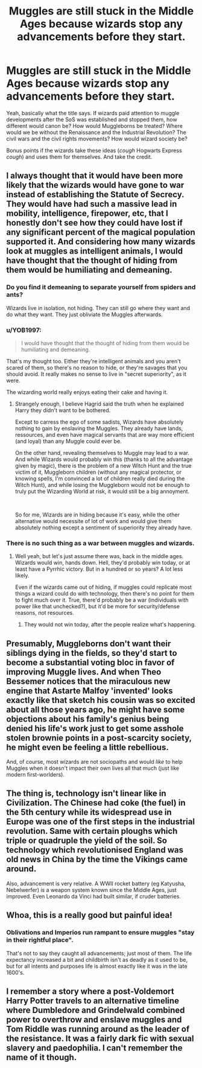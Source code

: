 #+TITLE: Muggles are still stuck in the Middle Ages because wizards stop any advancements before they start.

* Muggles are still stuck in the Middle Ages because wizards stop any advancements before they start.
:PROPERTIES:
:Author: YOB1997
:Score: 4
:DateUnix: 1559750401.0
:DateShort: 2019-Jun-05
:FlairText: Discussion/Prompt
:END:
Yeah, basically what the title says. If wizards paid attention to muggle developments after the SoS was established and stopped them, how different would canon be? How would Muggleborns be treated? Where would we be without the Renaissance and the Industrial Revolution? The civil wars and the civil rights movements? How would wizard society be?

Bonus points if the wizards take these ideas (/cough/ Hogwarts Express /cough/) and uses them for themselves. And take the credit.


** I always thought that it would have been more likely that the wizards would have gone to war instead of establishing the Statute of Secrecy. They would have had such a massive lead in mobility, intelligence, firepower, etc, that I honestly don't see how they could have lost if any significant percent of the magical population supported it. And considering how many wizards look at muggles as intelligent animals, I would have thought that the thought of hiding from them would be humiliating and demeaning.
:PROPERTIES:
:Author: FredoLives
:Score: 7
:DateUnix: 1559753379.0
:DateShort: 2019-Jun-05
:END:

*** Do you find it demeaning to separate yourself from spiders and ants?

Wizards live in isolation, not hiding. They can still go where they want and do what they want. They just obliviate the Muggles afterwards.
:PROPERTIES:
:Author: Taure
:Score: 15
:DateUnix: 1559768475.0
:DateShort: 2019-Jun-06
:END:


*** u/YOB1997:
#+begin_quote
  I would have thought that the thought of hiding from them would be humiliating and demeaning.
#+end_quote

That's my thought too. Either they're intelligent animals and you aren't scared of them, so there's no reason to hide, or they're savages that you should avoid. It really makes no sense to live in "secret superiority", as it were.

The wizarding world really enjoys eating their cake and having it.
:PROPERTIES:
:Author: YOB1997
:Score: 4
:DateUnix: 1559754070.0
:DateShort: 2019-Jun-05
:END:

**** Strangely enough, I believe Hagrid said the truth when he explained Harry they didn't want to be bothered.

Except to carress the ego of some sadists, Wizards have absolutely nothing to gain by enslaving the Muggles. They already have lands, ressources, and even have magical servants that are way more efficient (and loyal) than any Muggle could ever be.

On the other hand, revealing themselves to Muggle may lead to a war. And while Wizards would probably win this (thanks to all the advantage given by magic), there is the problem of a new Witch Hunt and the true victim of it, Muggleborn children (without any magical protector, or knowing spells, I'm convinced a lot of children really died during the Witch Hunt), and while losing the Muggleborn would not be enough to truly put the Wizarding World at risk, it would still be a big annoyment.

​

So for me, Wizards are in hiding because it's easy, while the other alternative would necessite of lot of work and would give them absolutely nothing except a sentiment of superiority they already have.
:PROPERTIES:
:Author: PlusMortgage
:Score: 5
:DateUnix: 1559771831.0
:DateShort: 2019-Jun-06
:END:


*** There is no such thing as a war between muggles and wizards.
:PROPERTIES:
:Author: EpicBeardMan
:Score: 4
:DateUnix: 1559753947.0
:DateShort: 2019-Jun-05
:END:

**** Well yeah, but let's just assume there was, back in the middle ages. Wizards would win, hands down. Hell, they'd probably win today, or at least have a Pyrrhic victory. But in a hundred or so years? A lot less likely.

Even if the wizards came out of hiding, if muggles could replicate most things a wizard could do with technology, then there's no point for them to fight much over it. True, there'd probably be a war (individuals with power like that unchecked?), but it'd be more for security/defense reasons, not resources.
:PROPERTIES:
:Author: YOB1997
:Score: 3
:DateUnix: 1559754374.0
:DateShort: 2019-Jun-05
:END:

***** They would not win today, after the people realize what's happening.
:PROPERTIES:
:Score: -1
:DateUnix: 1559839035.0
:DateShort: 2019-Jun-06
:END:


** Presumably, Muggleborns don't want their siblings dying in the fields, so they'd start to become a substantial voting bloc in favor of improving Muggle lives. And when Theo Bessemer notices that the miraculous new engine that Astarte Malfoy 'invented' looks exactly like that sketch his cousin was so excited about all those years ago, he might have some objections about his family's genius being denied his life's work just to get some asshole stolen brownie points in a post-scarcity society, he might even be feeling a little rebellious.

And, of course, most wizards are not sociopaths and would /like/ to help Muggles when it doesn't impact their own lives all that much (just like modern first-worlders).
:PROPERTIES:
:Author: ForwardDiscussion
:Score: 2
:DateUnix: 1559757179.0
:DateShort: 2019-Jun-05
:END:


** The thing is, technology isn't linear like in Civilization. The Chinese had coke (the fuel) in the 5th century while its widespread use in Europe was one of the first steps in the industrial revolution. Same with certain ploughs which triple or quadruple the yield of the soil. So technology which revolutionised England was old news in China by the time the Vikings came around.

Also, advancement is very relative. A WWII rocket battery (eg Katyusha, Nebelwerfer) is a weapon system known since the Middle Ages, just improved. Even Leonardo da Vinci had built similar, if cruder batteries.
:PROPERTIES:
:Author: Hellstrike
:Score: 2
:DateUnix: 1559786623.0
:DateShort: 2019-Jun-06
:END:


** Whoa, this is a really good but painful idea!
:PROPERTIES:
:Score: 1
:DateUnix: 1559754684.0
:DateShort: 2019-Jun-05
:END:

*** Oblivations and Imperios run rampant to ensure muggles "stay in their rightful place".

That's not to say they caught all advancements; just most of them. The life expectancy increased a bit and childbirth isn't as deadly as it used to be, but for all intents and purposes life is almost exactly like it was in the late 1600's.
:PROPERTIES:
:Author: YOB1997
:Score: 1
:DateUnix: 1559755027.0
:DateShort: 2019-Jun-05
:END:


** I remember a story where a post-Voldemort Harry Potter travels to an alternative timeline where Dumbledore and Grindelwald combined power to overthrow and enslave muggles and Tom Riddle was running around as the leader of the resistance. It was a fairly dark fic with sexual slavery and paedophilia. I can't remember the name of it though.
:PROPERTIES:
:Author: FredoLives
:Score: 1
:DateUnix: 1559755926.0
:DateShort: 2019-Jun-05
:END:
